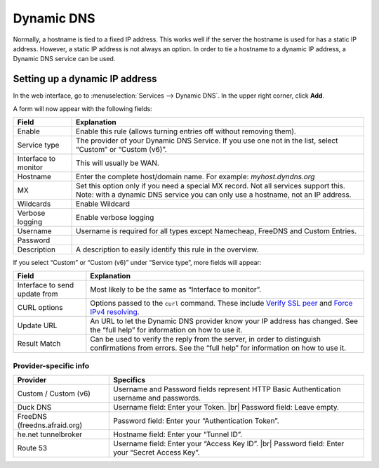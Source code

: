 .. |br| raw:: html

    <br>

===========
Dynamic DNS
===========

Normally, a hostname is tied to a fixed IP address. This works well if the server the hostname is used for has a
static IP address. However, a static IP address is not always an option. In order to tie a hostname to a dynamic
IP address, a Dynamic DNS service can be used.

-------------------------------
Setting up a dynamic IP address
-------------------------------

In the web interface, go to :menuselection:`Services --> Dynamic DNS`. In the upper right corner, click **Add**.

A form will now appear with the following fields:

======================= =======================================================================================================================================================================
  Field                  Explanation
======================= =======================================================================================================================================================================
  Enable                 Enable this rule (allows turning entries off without removing them).
  Service type           The provider of your Dynamic DNS Service. If you use one not in the list, select “Custom” or “Custom (v6)”.
  Interface to monitor 	 This will usually be WAN.
  Hostname               Enter the complete host/domain name. For example: *myhost.dyndns.org*
  MX                     Set this option only if you need a special MX record. Not all services support this. Note: with a dynamic DNS service you can only use a hostname, not an IP address.
  Wildcards 	         Enable Wildcard
  Verbose logging 	     Enable verbose logging
  Username               Username is required for all types except Namecheap, FreeDNS and Custom Entries.
  Password
  Description            A description to easily identify this rule in the overview.
======================= =======================================================================================================================================================================

If you select “Custom” or “Custom (v6)” under “Service type”, more fields will appear:

=============================== =============================================================================================================================================================================================================================
  Field                          Explanation
=============================== =============================================================================================================================================================================================================================
 Interface to send update from   Most likely to be the same as “Interface to monitor”.
 CURL options                    Options passed to the ``curl`` command. These include `Verify SSL peer  <https://curl.haxx.se/libcurl/c/CURLOPT_SSL_VERIFYPEER.html>`_ and `Force IPv4 resolving <https://curl.haxx.se/libcurl/c/CURLOPT_IPRESOLVE.html>`_.
 Update URL                      An URL to let the Dynamic DNS provider know your IP address has changed. See the “full help” for information on how to use it.
 Result Match                    Can be used to verify the reply from the server, in order to distinguish confirmations from errors. See the “full help” for information on how to use it.
=============================== =============================================================================================================================================================================================================================

^^^^^^^^^^^^^^^^^^^^^^
Provider-specific info
^^^^^^^^^^^^^^^^^^^^^^

+------------------------------+------------------------------------------------------------------------------------------+
| Provider                     | Specifics                                                                                |
+==============================+==========================================================================================+
| Custom / Custom (v6)         | Username and Password fields represent HTTP Basic Authentication username and passwords. |
+------------------------------+------------------------------------------------------------------------------------------+
| Duck DNS                     | Username field: Enter your Token. |br|                                                   |
|                              | Password field: Leave empty.                                                             |
+------------------------------+------------------------------------------------------------------------------------------+
| FreeDNS (freedns.afraid.org) | Password field: Enter your “Authentication Token”.                                       |
+------------------------------+------------------------------------------------------------------------------------------+
| he.net tunnelbroker          | Hostname field: Enter your “Tunnel ID”.                                                  |
+------------------------------+------------------------------------------------------------------------------------------+
| Route 53                     | Username field: Enter your “Access Key ID”. |br|                                         |
|                              | Password field: Enter your “Secret Access Key”.                                          |
+------------------------------+------------------------------------------------------------------------------------------+
